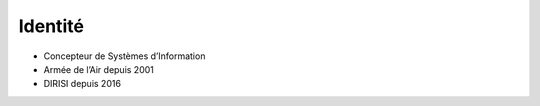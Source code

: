 Identité
========

* Concepteur de Systèmes d’Information
* Armée de l’Air depuis 2001
* DIRISI depuis 2016
